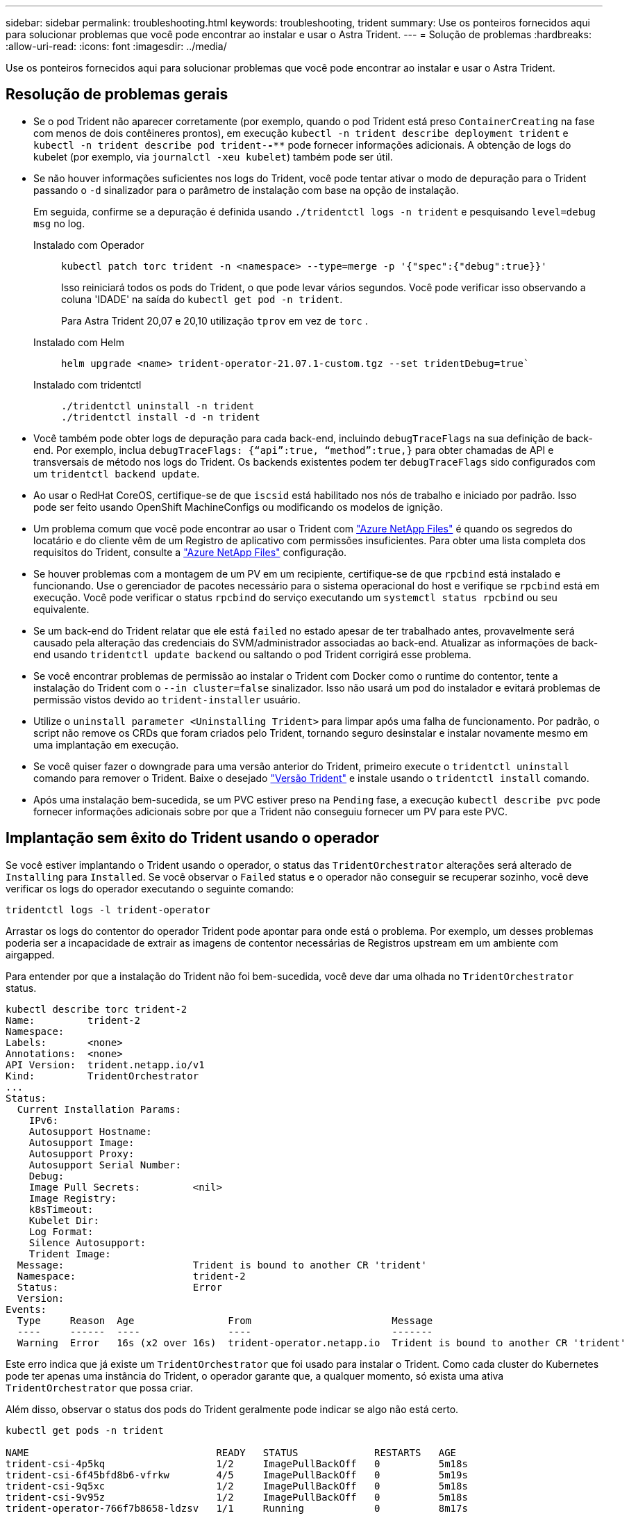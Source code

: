 ---
sidebar: sidebar 
permalink: troubleshooting.html 
keywords: troubleshooting, trident 
summary: Use os ponteiros fornecidos aqui para solucionar problemas que você pode encontrar ao instalar e usar o Astra Trident. 
---
= Solução de problemas
:hardbreaks:
:allow-uri-read: 
:icons: font
:imagesdir: ../media/


[role="lead"]
Use os ponteiros fornecidos aqui para solucionar problemas que você pode encontrar ao instalar e usar o Astra Trident.



== Resolução de problemas gerais

* Se o pod Trident não aparecer corretamente (por exemplo, quando o pod Trident está preso `ContainerCreating` na fase com menos de dois contêineres prontos), em execução `kubectl -n trident describe deployment trident` e `kubectl -n trident describe pod trident-********-****` pode fornecer informações adicionais. A obtenção de logs do kubelet (por exemplo, via `journalctl -xeu kubelet`) também pode ser útil.
* Se não houver informações suficientes nos logs do Trident, você pode tentar ativar o modo de depuração para o Trident passando o `-d` sinalizador para o parâmetro de instalação com base na opção de instalação.
+
Em seguida, confirme se a depuração é definida usando `./tridentctl logs -n trident` e pesquisando `level=debug msg` no log.

+
Instalado com Operador::
+
--
[listing]
----
kubectl patch torc trident -n <namespace> --type=merge -p '{"spec":{"debug":true}}'
----
Isso reiniciará todos os pods do Trident, o que pode levar vários segundos. Você pode verificar isso observando a coluna 'IDADE' na saída do `kubectl get pod -n trident`.

Para Astra Trident 20,07 e 20,10 utilização `tprov` em vez de `torc` .

--
Instalado com Helm::
+
--
[listing]
----
helm upgrade <name> trident-operator-21.07.1-custom.tgz --set tridentDebug=true`
----
--
Instalado com tridentctl::
+
--
[listing]
----
./tridentctl uninstall -n trident
./tridentctl install -d -n trident
----
--


* Você também pode obter logs de depuração para cada back-end, incluindo `debugTraceFlags` na sua definição de back-end. Por exemplo, inclua `debugTraceFlags: {“api”:true, “method”:true,}` para obter chamadas de API e transversais de método nos logs do Trident. Os backends existentes podem ter `debugTraceFlags` sido configurados com um `tridentctl backend update`.
* Ao usar o RedHat CoreOS, certifique-se de que `iscsid` está habilitado nos nós de trabalho e iniciado por padrão. Isso pode ser feito usando OpenShift MachineConfigs ou modificando os modelos de ignição.
* Um problema comum que você pode encontrar ao usar o Trident com https://azure.microsoft.com/en-us/services/netapp/["Azure NetApp Files"] é quando os segredos do locatário e do cliente vêm de um Registro de aplicativo com permissões insuficientes. Para obter uma lista completa dos requisitos do Trident, consulte a link:trident-use/anf.html["Azure NetApp Files"] configuração.
* Se houver problemas com a montagem de um PV em um recipiente, certifique-se de que `rpcbind` está instalado e funcionando. Use o gerenciador de pacotes necessário para o sistema operacional do host e verifique se `rpcbind` está em execução. Você pode verificar o status `rpcbind` do serviço executando um `systemctl status rpcbind` ou seu equivalente.
* Se um back-end do Trident relatar que ele está `failed` no estado apesar de ter trabalhado antes, provavelmente será causado pela alteração das credenciais do SVM/administrador associadas ao back-end. Atualizar as informações de back-end usando `tridentctl update backend` ou saltando o pod Trident corrigirá esse problema.
* Se você encontrar problemas de permissão ao instalar o Trident com Docker como o runtime do contentor, tente a instalação do Trident com o `--in cluster=false` sinalizador. Isso não usará um pod do instalador e evitará problemas de permissão vistos devido ao `trident-installer` usuário.
* Utilize o `uninstall parameter <Uninstalling Trident>` para limpar após uma falha de funcionamento. Por padrão, o script não remove os CRDs que foram criados pelo Trident, tornando seguro desinstalar e instalar novamente mesmo em uma implantação em execução.
* Se você quiser fazer o downgrade para uma versão anterior do Trident, primeiro execute o `tridentctl uninstall` comando para remover o Trident. Baixe o desejado https://github.com/NetApp/trident/releases["Versão Trident"] e instale usando o `tridentctl install` comando.
* Após uma instalação bem-sucedida, se um PVC estiver preso na `Pending` fase, a execução `kubectl describe pvc` pode fornecer informações adicionais sobre por que a Trident não conseguiu fornecer um PV para este PVC.




== Implantação sem êxito do Trident usando o operador

Se você estiver implantando o Trident usando o operador, o status das `TridentOrchestrator` alterações será alterado de `Installing` para `Installed`. Se você observar o `Failed` status e o operador não conseguir se recuperar sozinho, você deve verificar os logs do operador executando o seguinte comando:

[listing]
----
tridentctl logs -l trident-operator
----
Arrastar os logs do contentor do operador Trident pode apontar para onde está o problema. Por exemplo, um desses problemas poderia ser a incapacidade de extrair as imagens de contentor necessárias de Registros upstream em um ambiente com airgapped.

Para entender por que a instalação do Trident não foi bem-sucedida, você deve dar uma olhada no `TridentOrchestrator` status.

[listing]
----
kubectl describe torc trident-2
Name:         trident-2
Namespace:
Labels:       <none>
Annotations:  <none>
API Version:  trident.netapp.io/v1
Kind:         TridentOrchestrator
...
Status:
  Current Installation Params:
    IPv6:
    Autosupport Hostname:
    Autosupport Image:
    Autosupport Proxy:
    Autosupport Serial Number:
    Debug:
    Image Pull Secrets:         <nil>
    Image Registry:
    k8sTimeout:
    Kubelet Dir:
    Log Format:
    Silence Autosupport:
    Trident Image:
  Message:                      Trident is bound to another CR 'trident'
  Namespace:                    trident-2
  Status:                       Error
  Version:
Events:
  Type     Reason  Age                From                        Message
  ----     ------  ----               ----                        -------
  Warning  Error   16s (x2 over 16s)  trident-operator.netapp.io  Trident is bound to another CR 'trident'
----
Este erro indica que já existe um `TridentOrchestrator` que foi usado para instalar o Trident. Como cada cluster do Kubernetes pode ter apenas uma instância do Trident, o operador garante que, a qualquer momento, só exista uma ativa `TridentOrchestrator` que possa criar.

Além disso, observar o status dos pods do Trident geralmente pode indicar se algo não está certo.

[listing]
----
kubectl get pods -n trident

NAME                                READY   STATUS             RESTARTS   AGE
trident-csi-4p5kq                   1/2     ImagePullBackOff   0          5m18s
trident-csi-6f45bfd8b6-vfrkw        4/5     ImagePullBackOff   0          5m19s
trident-csi-9q5xc                   1/2     ImagePullBackOff   0          5m18s
trident-csi-9v95z                   1/2     ImagePullBackOff   0          5m18s
trident-operator-766f7b8658-ldzsv   1/1     Running            0          8m17s
----
Você pode ver claramente que os pods não são capazes de inicializar completamente porque uma ou mais imagens de contentor não foram obtidas.

Para resolver o problema, você deve editar o `TridentOrchestrator` CR. Alternativamente, você pode excluir `TridentOrchestrator` e criar um novo com a definição modificada e precisa.



== Implantação sem êxito do Trident usando `tridentctl`

Para ajudar a descobrir o que deu errado, você pode executar o instalador novamente usando o ``-d`` argumento, que irá ativar o modo de depuração e ajudá-lo a entender qual é o problema:

[listing]
----
./tridentctl install -n trident -d
----
Depois de resolver o problema, você pode limpar a instalação da seguinte forma e, em seguida, executar o `tridentctl install` comando novamente:

[listing]
----
./tridentctl uninstall -n trident
INFO Deleted Trident deployment.
INFO Deleted cluster role binding.
INFO Deleted cluster role.
INFO Deleted service account.
INFO Removed Trident user from security context constraint.
INFO Trident uninstallation succeeded.
----


== Remova completamente o Astra Trident e CRDs

Você pode remover completamente o Astra Trident e todas as CRDs criadas e os recursos personalizados associados.


WARNING: Isso não pode ser desfeito. Não faça isso a menos que você queira uma instalação completamente nova do Astra Trident. Para desinstalar o Astra Trident sem remover CRDs, link:trident-managing-k8s/uninstall-trident.html["Desinstale o Astra Trident"]consulte .

[role="tabbed-block"]
====
.Operador Trident
--
Para desinstalar o Astra Trident e remover completamente CRDs usando o operador Trident:

[listing]
----
kubectl patch torc <trident-orchestrator-name> --type=merge -p '{"spec":{"wipeout":["crds"],"uninstall":true}}'
----
--
.Leme
--
Para desinstalar o Astra Trident e remover completamente CRDs usando Helm:

[listing]
----
kubectl patch torc trident --type=merge -p '{"spec":{"wipeout":["crds"],"uninstall":true}}'
----
--
.<code>dtridentctl</code>
--
Para remover completamente CRDs após desinstalar o Astra Trident usando `tridentctl`

[listing]
----
tridentctl obliviate crd
----
--
====


== Falha de desinstalação do nó NVMe com namespaces de bloco bruto RWX do Kubernetes 1,26

Se você estiver executando o Kubernetes 1,26, a desinstalação de nós pode falhar ao usar NVMe/TCP com namespaces de bloco bruto RWX. Os cenários a seguir fornecem uma solução para a falha. Como alternativa, você pode atualizar o Kubernetes para 1,27.



=== Excluiu o namespace e o pod

Considere um cenário em que você tenha um namespace gerenciado Astra Trident (volume persistente NVMe) anexado a um pod. Se você excluir o namespace diretamente do back-end do ONTAP, o processo de despreparo fica preso após tentar excluir o pod. Esse cenário não afeta o cluster do Kubernetes ou outras funcionalidades.

.Solução alternativa
Desmonte o volume persistente (correspondente a esse namespace) do respetivo nó e exclua-o.



=== Dados bloqueados

 If you block (or bring down) all the dataLIFs of the NVMe Astra Trident backend, the unstaging process gets stuck when you attempt to delete the pod. In this scenario, you cannot run any NVMe CLI commands on the Kubernetes node.
.Solução alternativa
Abra o dataLIFS para restaurar a funcionalidade completa.



=== Mapeamento de namespace excluído

 If you remove the `hostNQN` of the worker node from the corresponding subsystem, the unstaging process gets stuck when you attempt to delete the pod. In this scenario, you cannot run any NVMe CLI commands on the Kubernetes node.
.Solução alternativa
Adicione o `hostNQN` de volta ao subsistema.
